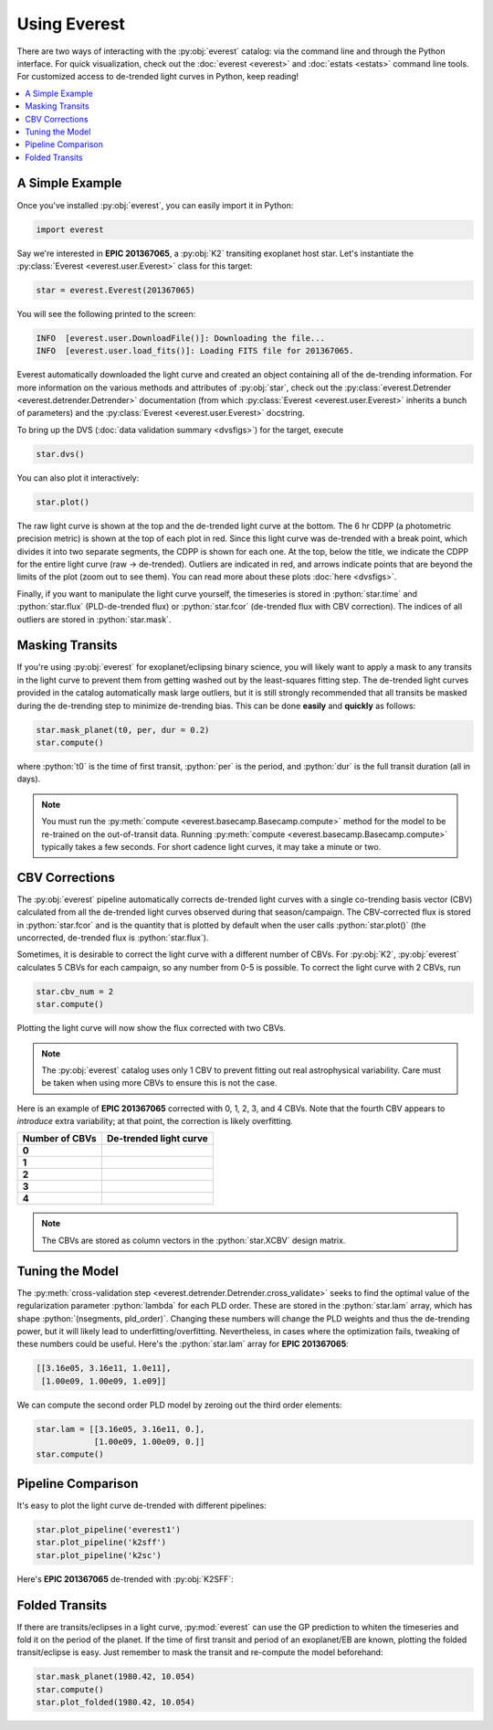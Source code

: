 Using Everest
-------------

.. role:: python(code)
   :language: python

There are two ways of interacting with the :py:obj:`everest` catalog: via the command line and 
through the Python interface. For quick visualization, check out the :doc:`everest <everest>` and
:doc:`estats <estats>` command line tools.
For customized access to de-trended light curves in Python, keep reading!

.. contents::
   :local:

A Simple Example
================

Once you've installed :py:obj:`everest`, you can easily import it in Python:

.. code-block :: python
   
   import everest

Say we're interested in **EPIC 201367065**, a :py:obj:`K2` transiting exoplanet host star.
Let's instantiate the :py:class:`Everest <everest.user.Everest>` class for this target:

.. code-block :: python
   
   star = everest.Everest(201367065)

You will see the following printed to the screen:

.. code-block :: bash
  
   INFO  [everest.user.DownloadFile()]: Downloading the file...
   INFO  [everest.user.load_fits()]: Loading FITS file for 201367065.

Everest automatically downloaded the light curve and created an object containing all of
the de-trending information. For more information on the various methods and attributes 
of :py:obj:`star`, check out the 
:py:class:`everest.Detrender <everest.detrender.Detrender>` documentation (from which 
:py:class:`Everest <everest.user.Everest>` inherits a bunch of parameters) and the
:py:class:`Everest <everest.user.Everest>` docstring.

To bring up the DVS (:doc:`data validation summary <dvsfigs>`) for the target, execute

.. code-block :: python
   
   star.dvs()

You can also plot it interactively:

.. code-block :: python
  
   star.plot()

.. figure:: everest_plot.jpeg
   :width: 600px
   :align: center
   :figclass: align-center

The raw light curve is shown at the top and the de-trended light curve at the bottom.
The 6 hr CDPP (a photometric precision metric) is shown at the top of each plot in
red. Since this light curve was de-trended with a break point, which divides it into
two separate segments, the CDPP is shown for each one. At the top, below the title,
we indicate the CDPP for the entire light curve (raw → de-trended). Outliers are 
indicated in red, and arrows indicate points that are beyond the limits of the plot
(zoom out to see them). You can read more about these plots :doc:`here <dvsfigs>`.

Finally, if you want to manipulate the light curve yourself, the timeseries is stored
in :python:`star.time` and :python:`star.flux` (PLD-de-trended flux) or :python:`star.fcor` (de-trended
flux with CBV correction). The indices of all outliers are stored in :python:`star.mask`.

Masking Transits
================

If you're using :py:obj:`everest` for exoplanet/eclipsing binary science, you will
likely want to apply a mask to any transits in the light curve to prevent
them from getting washed out by the least-squares fitting step. The de-trended
light curves provided in the catalog automatically mask large outliers, but it is
still strongly recommended that all transits be masked during the de-trending step
to minimize de-trending bias. This can be done **easily** and **quickly** as follows:

.. code-block:: python
  
    star.mask_planet(t0, per, dur = 0.2)
    star.compute()

where :python:`t0` is the time of first transit, :python:`per` is the period,
and :python:`dur` is the full transit duration (all in days).

.. note :: You must run the :py:meth:`compute <everest.basecamp.Basecamp.compute>` method \
           for the model to be re-trained on the out-of-transit data. Running \
           :py:meth:`compute <everest.basecamp.Basecamp.compute>` typically takes a few \
           seconds. For short cadence light curves, it may take a minute or two.

CBV Corrections
===============

The :py:obj:`everest` pipeline automatically corrects de-trended light curves
with a single co-trending basis vector (CBV) calculated from all the de-trended
light curves observed during that season/campaign. The CBV-corrected flux is stored
in :python:`star.fcor` and is the quantity that is plotted by default when the user calls
:python:`star.plot()` (the uncorrected, de-trended flux is :python:`star.flux`).

Sometimes, it is desirable to correct the light curve with a different number of CBVs.
For :py:obj:`K2`, :py:obj:`everest` calculates 5 CBVs for each campaign, so any number
from 0-5 is possible. To correct the light curve with 2 CBVs, run

.. code-block :: python
   
   star.cbv_num = 2
   star.compute()
 
Plotting the light curve will now show the flux corrected with two CBVs.
 
.. note :: The :py:obj:`everest` catalog uses only 1 CBV to prevent fitting out \
           real astrophysical variability. Care must be taken when using more CBVs \
           to ensure this is not the case.

Here is an example of **EPIC 201367065** corrected with 0, 1, 2, 3, and 4 CBVs. Note that
the fourth CBV appears to *introduce* extra variability; at that point, the correction
is likely overfitting.

+--------------------+-------------------------------------+
| **Number of CBVs** | **De-trended light curve**          |
+====================+=====================================+
| **0**              | .. figure:: everest_0cbv.jpeg       |
|                    |    :width: 400px                    |
|                    |    :align: center                   |
|                    |    :figclass: align-center          |
+--------------------+-------------------------------------+
| **1**              | .. figure:: everest_1cbv.jpeg       |
|                    |    :width: 400px                    |
|                    |    :align: center                   |
|                    |    :figclass: align-center          |
+--------------------+-------------------------------------+
| **2**              | .. figure:: everest_2cbv.jpeg       |
|                    |    :width: 400px                    |
|                    |    :align: center                   |
|                    |    :figclass: align-center          |
+--------------------+-------------------------------------+
| **3**              | .. figure:: everest_3cbv.jpeg       |
|                    |    :width: 400px                    |
|                    |    :align: center                   |
|                    |    :figclass: align-center          |
+--------------------+-------------------------------------+
| **4**              | .. figure:: everest_4cbv.jpeg       |
|                    |    :width: 400px                    |
|                    |    :align: center                   |
|                    |    :figclass: align-center          |
+--------------------+-------------------------------------+

.. note :: The CBVs are stored as column vectors in the :python:`star.XCBV` design matrix.

Tuning the Model
================

The :py:meth:`cross-validation step <everest.detrender.Detrender.cross_validate>` seeks
to find the optimal value of the regularization parameter :python:`lambda` for each
PLD order. These are stored in the :python:`star.lam` array, which has shape 
:python:`(nsegments, pld_order)`. Changing these numbers will change the PLD weights
and thus the de-trending power, but it will likely lead to underfitting/overfitting.
Nevertheless, in cases where the optimization fails, tweaking of these numbers could
be useful. Here's the :python:`star.lam` array for **EPIC 201367065**:

.. code-block :: python

   [[3.16e05, 3.16e11, 1.0e11],
    [1.00e09, 1.00e09, 1.e09]]

We can compute the second order PLD model by zeroing out the third order elements:

.. code-block :: python

   star.lam = [[3.16e05, 3.16e11, 0.],
               [1.00e09, 1.00e09, 0.]]
   star.compute()

Pipeline Comparison
===================

It's easy to plot the light curve de-trended with different pipelines:

.. code-block :: python

   star.plot_pipeline('everest1')
   star.plot_pipeline('k2sff')
   star.plot_pipeline('k2sc')

Here's **EPIC 201367065** de-trended with :py:obj:`K2SFF`:

.. figure:: everest_k2sff.jpg
   :width: 600px
   :align: center
   :figclass: align-center

Folded Transits
===============

If there are transits/eclipses in a light curve, :py:mod:`everest` can use the GP
prediction to whiten the timeseries and fold it on the period of the planet.
If the time of first transit and period of an exoplanet/EB are known, plotting the
folded transit/eclipse is easy. Just remember to mask the transit and re-compute
the model beforehand:

.. code-block :: python
   
   star.mask_planet(1980.42, 10.054)
   star.compute()
   star.plot_folded(1980.42, 10.054)

.. figure:: everest_folded.jpeg
   :width: 400px
   :align: center
   :figclass: align-center